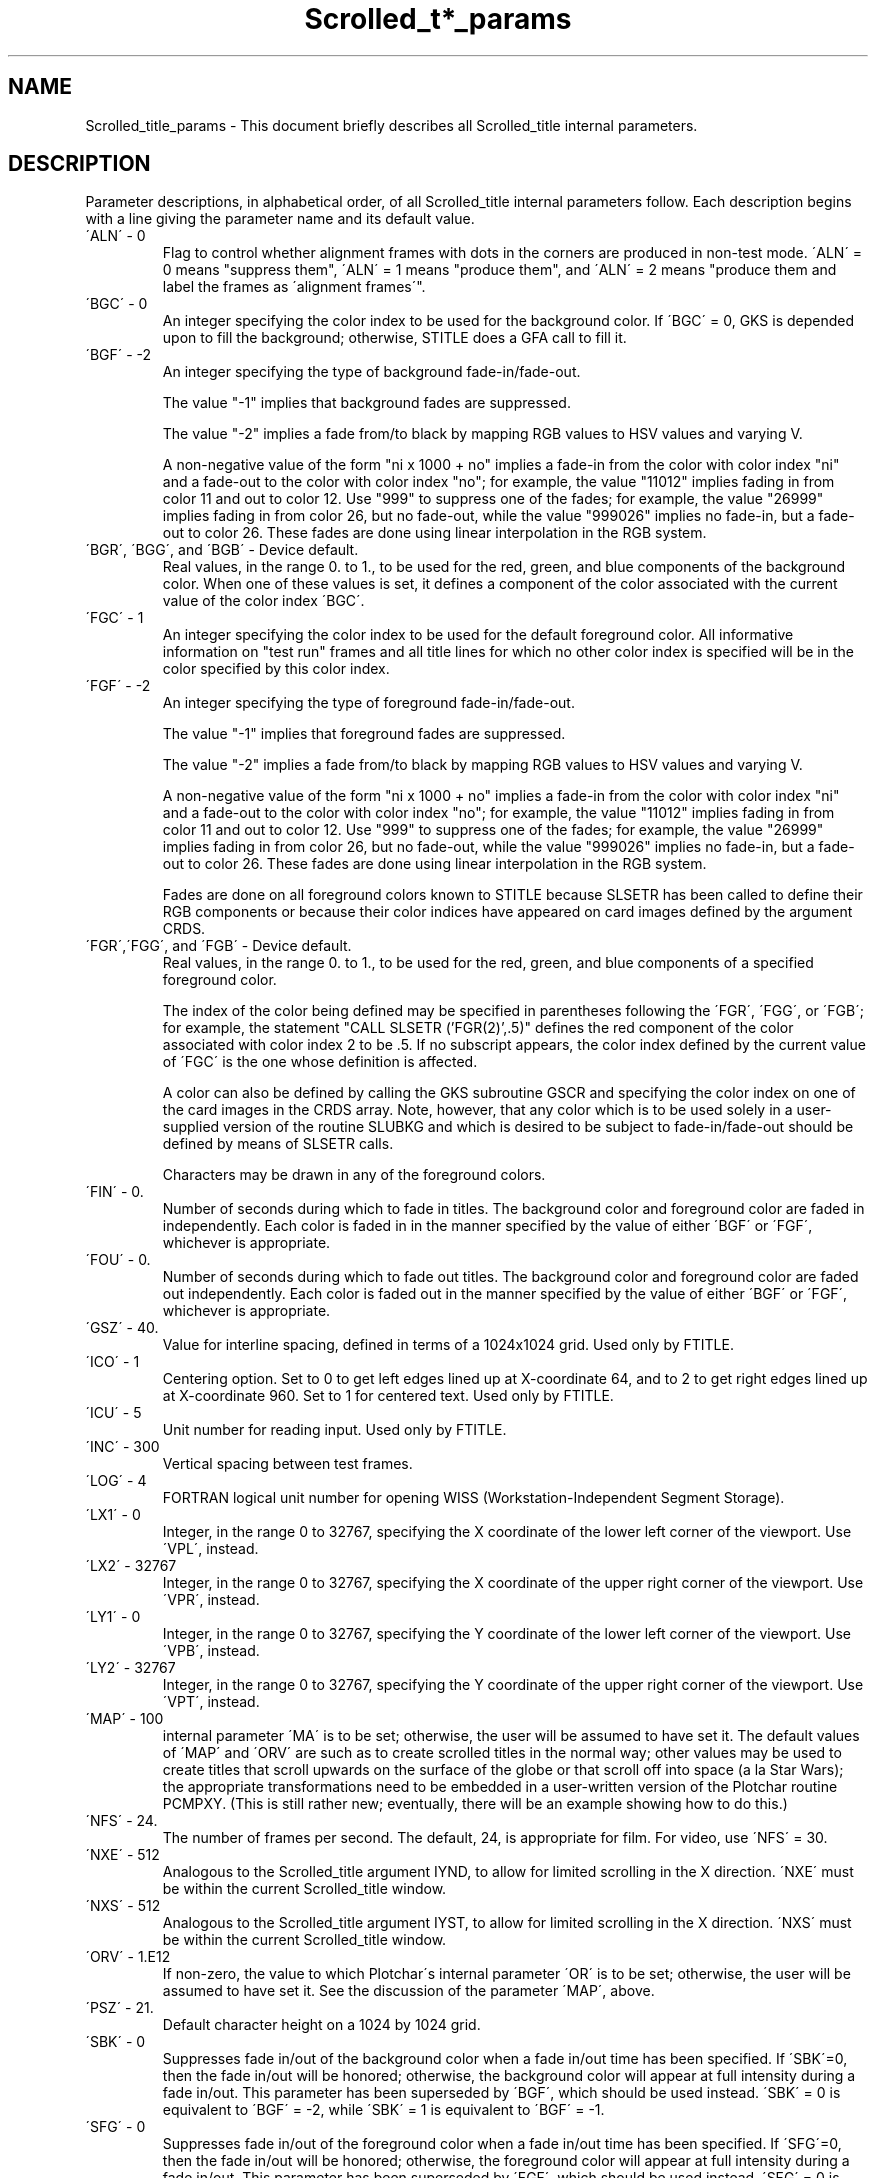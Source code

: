 .TH Scrolled_t*_params 3NCARG "July 1995" UNIX "NCAR GRAPHICS"
.na
.nh
.SH NAME
Scrolled_title_params - This document briefly describes all Scrolled_title
internal parameters.
.SH DESCRIPTION 
Parameter descriptions, in alphabetical order, of all Scrolled_title
internal parameters follow. Each description begins with a line
giving the parameter name and its default value.
.IP "\'ALN\' - 0" 
Flag to control whether alignment frames with dots in the corners are
produced in non-test mode. \'ALN\' = 0 means "suppress them", \'ALN\' = 1
means "produce them", and \'ALN\' = 2 means "produce them and label the
frames as \'alignment frames\'".
.IP "\'BGC\' - 0"
An integer specifying the color index
to be used for the background color.
If \'BGC\' = 0, GKS is depended upon
to fill the background; otherwise,
STITLE does a GFA call to fill it.
.IP "\'BGF\' - -2"
An integer specifying the type of background fade-in/fade-out.
.sp
The value "-1" implies that background fades are suppressed.
.sp
The value "-2" implies a fade from/to black by mapping RGB values to
HSV values and varying V.
.sp
A non-negative value of the form "ni x 1000 + no" implies a fade-in
from the color with color index "ni" and a fade-out to the color
with color index "no"; for example, the value "11012" implies fading
in from color 11 and out to color 12.  Use "999" to suppress one of
the fades; for example, the value "26999" implies fading in from color
26, but no fade-out, while the value "999026" implies no fade-in, but
a fade-out to color 26.  These fades are done using linear interpolation
in the RGB system.
.IP "\'BGR\', \'BGG\', and \'BGB\'  - Device default\."
Real values, in the range 0\. to 1\., to be used for the red, green, and blue
components of the background color.  When one of these values is set, it
defines a component of the color associated with the current value of the
color index \'BGC\'.
.IP "\'FGC\' - 1"
An integer specifying the color index to be used for the default foreground
color.  All informative information on "test run" frames and all title lines
for which no other color index is specified will be in the color specified
by this color index.
.IP "\'FGF\' - -2"
An integer specifying the type of foreground fade-in/fade-out.
.sp
The value "-1" implies that foreground fades are suppressed.
.sp
The value "-2" implies a fade from/to black by mapping RGB values to
HSV values and varying V.
.sp
A non-negative value of the form "ni x 1000 + no" implies a fade-in
from the color with color index "ni" and a fade-out to the color
with color index "no"; for example, the value "11012" implies fading
in from color 11 and out to color 12.  Use "999" to suppress one of
the fades; for example, the value "26999" implies fading in from color
26, but no fade-out, while the value "999026" implies no fade-in, but
a fade-out to color 26.  These fades are done using linear interpolation
in the RGB system.
.sp
Fades are done on all foreground colors known to STITLE because SLSETR
has been called to define their RGB components or because their color
indices have appeared on card images defined by the argument CRDS.
.IP "\'FGR\',\'FGG\', and \'FGB\' - Device default\."
Real values, in the range 0\. to 1\., to be used for the red, green, and blue
components of a specified foreground color.
.sp
The index of the color being defined may be specified in parentheses
following the \'FGR\', \'FGG\', or \'FGB\'; for example, the
statement "CALL SLSETR ('FGR(2)',.5)" defines the red component of
the color associated with color index 2 to be .5.  If no subscript
appears, the color index defined by the current value of \'FGC\' is
the one whose definition is affected.
.sp
A color can also be defined by calling the GKS subroutine GSCR and
specifying the color index on one of the card images in the CRDS array.
Note, however, that any color which is to be used solely in a user-supplied
version of the routine SLUBKG and which is desired to be subject to
fade-in/fade-out should be defined by means of SLSETR calls.
.sp
Characters may be drawn in any of the foreground colors.
.IP "\'FIN\' - 0\."
Number of seconds during which to fade in titles.  The background color and
foreground color are faded in independently.  Each color is faded in in the
manner specified by the value of either \'BGF\' or \'FGF\', whichever is
appropriate.
.IP "\'FOU\' - 0\."
Number of seconds during which to fade out titles. The background color and
foreground color are faded out independently.  Each color is faded out in the
manner specified by the value of either \'BGF\' or \'FGF\', whichever is
appropriate.
.IP "\'GSZ\' - 40\."
Value for interline spacing, defined in terms of a 1024x1024 grid. Used
only by FTITLE.
.IP "\'ICO\' - 1"
Centering option. Set to 0 to get left edges lined up at X-coordinate
64, and to 2 to get right edges lined up at X-coordinate 960. Set to
1 for centered text. Used only by FTITLE.
.IP "\'ICU\' - 5"
Unit number for reading input. Used only by FTITLE.
.IP "\'INC\' - 300"
Vertical spacing between test frames.
.IP "\'LOG\' - 4"
FORTRAN logical unit number for opening WISS (Workstation-Independent
Segment Storage).
.IP "\'LX1\' - 0"
Integer, in the range 0 to 32767, specifying the X coordinate of the
lower left corner of the viewport.  Use \'VPL\', instead.
.IP "\'LX2\' - 32767"
Integer, in the range 0 to 32767, specifying the X coordinate of the
upper right corner of the viewport.  Use \'VPR\', instead.
.IP "\'LY1\' - 0"
Integer, in the range 0 to 32767, specifying the Y coordinate of the
lower left corner of the viewport.  Use \'VPB\', instead.
.IP "\'LY2\' - 32767"
Integer, in the range 0 to 32767, specifying the Y coordinate of the
upper right corner of the viewport.  Use \'VPT\', instead.
.IP "\'MAP\' - 100" If greater than zero, the value to which Plotchar\'s
internal parameter \'MA\' is to be set; otherwise, the user will be assumed
to have set it.  The default values of \'MAP\' and \'ORV\' are such as to
create scrolled titles in the normal way; other values may be used to create
titles that scroll upwards on the surface of the globe or that scroll
off into space (a la Star Wars); the appropriate transformations need to
be embedded in a user-written version of the Plotchar routine
PCMPXY. (This is still rather new; eventually, there will be an example
showing how to do this.)
.IP "\'NFS\' - 24."
The number of frames per second.  The default, 24, is appropriate for film.
For video, use \'NFS\' = 30.
.IP "\'NXE\' - 512"
Analogous to the Scrolled_title argument IYND, to allow for limited
scrolling in the X direction. \'NXE\' must be within the current Scrolled_title
window.
.IP "\'NXS\' - 512"
Analogous to the Scrolled_title argument IYST, to allow for limited scrolling
in the X direction. \'NXS\' must be within the current Scrolled_title window.
.IP "\'ORV\' - 1\.E12"
If non-zero, the value to which Plotchar\'s internal parameter \'OR\' is to
be set; otherwise, the user will be assumed to have set it.  See the discussion
of the parameter \'MAP\', above.
.IP "\'PSZ\' - 21\."
Default character height on a 1024 by 1024 grid.
.IP "\'SBK\' - 0"
Suppresses fade in/out of the background color when a fade in/out
time has been specified. If \'SBK\'=0, then the fade in/out will be
honored; otherwise, the background color will appear at full intensity
during a fade in/out.  This parameter has been superseded by \'BGF\',
which should be used instead.  \'SBK\' = 0 is equivalent to \'BGF\' = -2,
while \'SBK\' = 1 is equivalent to \'BGF\' = -1.
.IP "\'SFG\' - 0"
Suppresses fade in/out of the foreground color when a fade in/out
time has been specified. If \'SFG\'=0, then the fade in/out will be
honored; otherwise, the foreground color will appear at full intensity
during a fade in/out.  This parameter has been superseded by \'FGF\',
which should be used instead.  \'SFG\' = 0 is equivalent to \'FGF\' = -2,
while \'SFG\' = 1 is equivalent to \'FGF\' = -1.
.IP "\'TM1\' - 1\."
Number of seconds worth of blank frames (at \'NFS\' frames/second) generated
before any title frames produced by a call to FTITLE.  Used only by FTITLE.
.IP "\'TM2\' - \.5"
Number of seconds worth of blank frames (at \'NFS\' frames/second), between
sets of title frames, and after the last set of title frames, produced by a
call to FTITLE.  Used only by FTITLE.
.IP "\'TM3\' - 0\."
Number of additional seconds worth of blank frames (at \'NFS\' frames/second)
after the last title frame produced by a call to FTITLE.  \'TM3\' may be
negative to suppress some of the frames specified by \'TM2\'; the number of
seconds of blank frames after the last title frame will be the sum of \'TM2\'
and \'TM3\'.  Used only by FTITLE.
.IP "\'VPB\' - 0\."
A real, in the range from 0. to 1., specifying the Y coordinate of the bottom
edge of the STITLE viewport.
.sp
The STITLE viewport is used in two ways: 1) characters are clipped at its
edges; and 2) it defines the rectangle which is filled by STITLE when the
value of 'BGC' is non-zero.
.sp
Changing the values of \'VPL\', \'VPR\', \'VPB\', and \'VPT\' changes the
values of \'LX1\', \'LX2\', \'LY1\', and \'LY2\' (and vice-versa); use of
the names \'VPL\', \'VPR\', \'VPB\', and \'VPT\' is now preferred.
.IP "\'VPL\' - 0\."
A real, in the range from 0. to 1., specifying the X coordinate of the left
edge of the STITLE viewport.
.IP "\'VPR\' - 0\."
A real, in the range from 0. to 1., specifying the X coordinate of the right
edge of the STITLE viewport.
.IP "\'VPT\' - 0\."
A real, in the range from 0. to 1., specifying the Y coordinate of the top
edge of the STITLE viewport.
.IP "\'WID\' - 9"
Workstation identifier for WISS
(Workstation-Independent Segment
Storage); this is used internally in
the calls to Gflash.
.SH SEE ALSO
Online:
gflash,
plotchar,
slgeti,
slgetr,
slseti,
slsetr,
ncarg_cbind.
.sp
Hardcopy:
NCAR Graphics Fundamentals, UNIX Version;
User's Guide for NCAR GKS-0A Graphics
.SH COPYRIGHT
Copyright (C) 1987-2009
.br
University Corporation for Atmospheric Research
.br
The use of this Software is governed by a License Agreement.
